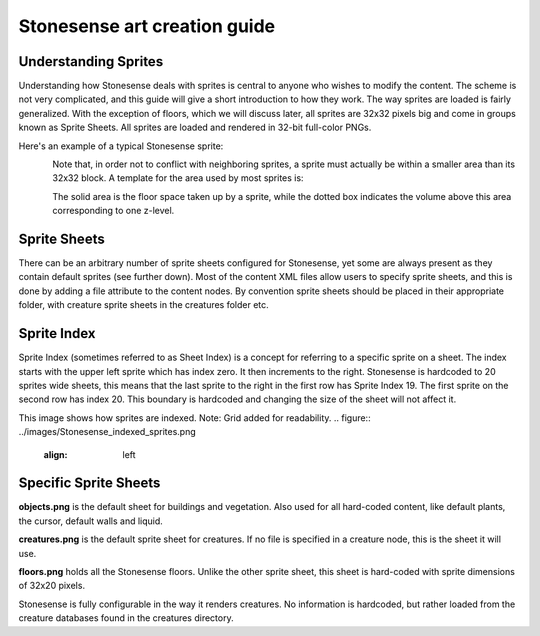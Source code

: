 .. _stonesense-art-guide:

Stonesense art creation guide
=============================

Understanding Sprites
---------------------
Understanding how Stonesense deals with sprites is central to anyone who wishes to modify the content.
The scheme is not very complicated, and this guide will give a short introduction to how they work.
The way sprites are loaded is fairly generalized. With the exception of floors, which we will discuss later,
all sprites are 32x32 pixels big and come in groups known as Sprite Sheets. All sprites are loaded and
rendered in 32-bit full-color PNGs.

Here's an example of a typical Stonesense sprite:

.. figure:: ../images/Stonesene_sprite_sample.png
    :align: left

Note that, in order not to conflict with neighboring sprites, a sprite must actually be within a smaller
area than its 32x32 block. A template for the area used by most sprites is:

.. figure:: ../images/Stonesene_sprite_template.png
    :align: left

The solid area is the floor space taken up by a sprite, while the dotted box indicates the volume above this
area corresponding to one z-level.

Sprite Sheets
-------------
There can be an arbitrary number of sprite sheets configured for Stonesense, yet some are always present as
they contain default sprites (see further down). Most of the content XML files allow users to specify sprite
sheets, and this is done by adding a file attribute to the content nodes. By convention sprite sheets should
be placed in their appropriate folder, with creature sprite sheets in the creatures folder etc.

Sprite Index
------------
Sprite Index (sometimes referred to as Sheet Index) is a concept for referring to a specific sprite on a sheet.
The index starts with the upper left sprite which has index zero. It then increments to the right. Stonesense
is hardcoded to 20 sprites wide sheets, this means that the last sprite to the right in the first row has Sprite
Index 19. The first sprite on the second row has index 20. This boundary is hardcoded and changing the size of
the sheet will not affect it.

This image shows how sprites are indexed. Note: Grid added for readability.
.. figure:: ../images/Stonesense_indexed_sprites.png
   :align: left

Specific Sprite Sheets
----------------------
**objects.png** is the default sheet for buildings and vegetation. Also used for all hard-coded content, like default
plants, the cursor, default walls and liquid.

**creatures.png** is the default sprite sheet for creatures. If no file is specified in a creature node, this is the
sheet it will use.

**floors.png** holds all the Stonesense floors. Unlike the other sprite sheet, this sheet is hard-coded with sprite
dimensions of 32x20 pixels.

Stonesense is fully configurable in the way it renders creatures. No information is hardcoded, but rather loaded
from the creature databases found in the creatures directory.
